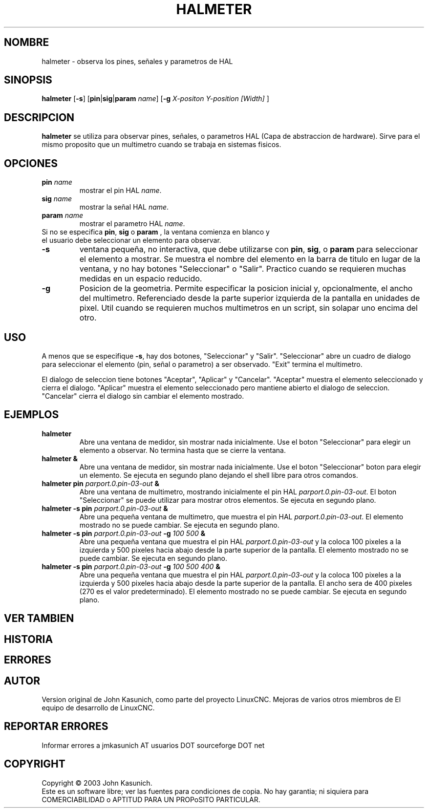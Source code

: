 .\" Copyright (c) 2006 John Kasunich
.\"                (jmkasunich AT users DOT sourceforge DOT net)
.\"
.\" This is free documentation; you can redistribute it and/or
.\" modify it under the terms of the GNU General Public License as
.\" published by the Free Software Foundation; either version 2 of
.\" the License, or (at your option) any later version.
.\"
.\" The GNU General Public License's references to "object code"
.\" and "executables" are to be interpreted as the output of any
.\" document formatting or typesetting system, including
.\" intermediate and printed output.
.\"
.\" This manual is distributed in the hope that it will be useful,
.\" but WITHOUT ANY WARRANTY; without even the implied warranty of
.\" MERCHANTABILITY or FITNESS FOR A PARTICULAR PURPOSE.  See the
.\" GNU General Public License for more details.
.\"
.\" You should have received a copy of the GNU General Public
.\" License along with this manual; if not, write to the Free
.\" Software Foundation, Inc., 51 Franklin Street, Fifth Floor, Boston, MA 02110-1301,
.\" USA.
.\"
.\"
.\"
.TH HALMETER "1" "2006-03-13" "Documentacion de LinuxCNC" "Manual HAL del usuario"
.SH NOMBRE
halmeter \- observa los pines, se\[~n]ales y parametros de HAL
.SH SINOPSIS
.B halmeter
[\fB\-s\fR] [\fBpin\fR|\fBsig\fR|\fBparam\fR \fIname\fR] [\fB\-g\fR \fIX-positon Y-position [Width] \fR]
.SH DESCRIPCION
\fBhalmeter\fR se utiliza para observar pines, se\[~n]ales, o parametros HAL (Capa de abstraccion de hardware).
Sirve para el mismo proposito que un multimetro cuando se trabaja en sistemas fisicos.
.SH OPCIONES
.TP
\fBpin\fR \fIname\fR
mostrar el pin HAL \fIname\fR.
.TP
\fBsig\fR \fIname \fR
mostrar la se\[~n]al HAL \fIname\fR.
.TP
\fBparam\fR \fIname\fR
mostrar el parametro HAL \fIname\fR.
.TP
Si no se especifica \fBpin\fR, \fBsig\fR o \fBparam \fR, la ventana comienza en blanco y el usuario debe seleccionar un elemento para observar.
.TP
\fB\-s\fR
ventana peque\[~n]a, no interactiva, que debe utilizarse con \fBpin\fR, \fBsig\fR,
o \fBparam\fR para seleccionar el elemento a mostrar. Se muestra el nombre del elemento
en la barra de titulo en lugar de la ventana, y no hay botones "Seleccionar" o "Salir".
Practico cuando se requieren muchas medidas en un espacio reducido.
.TP
\fB\-g\fR
Posicion de la geometria. Permite especificar la posicion inicial
y, opcionalmente, el ancho del multimetro. Referenciado desde la parte superior izquierda de la pantalla
en unidades de pixel.
Util cuando se requieren muchos multimetros en un script, sin solapar
uno encima del otro.
.SH USO
A menos que se especifique \fB\-s\fR, hay dos botones, "Seleccionar" y "Salir".
"Seleccionar" abre un cuadro de dialogo para seleccionar el elemento (pin, se\[~n]al o parametro)
a ser observado. "Exit" termina el multimetro.

El dialogo de seleccion tiene botones "Aceptar", "Aplicar" y "Cancelar". "Aceptar" muestra
el elemento seleccionado y cierra el dialogo. "Aplicar" muestra el elemento seleccionado
pero mantiene abierto el dialogo de seleccion. "Cancelar" cierra el dialogo
sin cambiar el elemento mostrado.

.SH EJEMPLOS

.TP
\fBhalmeter\fR
Abre una ventana de medidor, sin mostrar nada inicialmente. Use el boton "Seleccionar"
para elegir un elemento a observar. No termina hasta que se cierre la ventana.
.TP
\fBhalmeter &\fR
Abre una ventana de medidor, sin mostrar nada inicialmente. Use el boton "Seleccionar"
boton para elegir un elemento. Se ejecuta en segundo plano dejando el shell libre para otros comandos.
.TP
\fBhalmeter pin\fR \fIparport.0.pin\-03\-out\fR \fB&\fR
Abre una ventana de multimetro, mostrando inicialmente el pin HAL \fIparport.0.pin\-03\-out\fR.
El boton "Seleccionar" se puede utilizar para mostrar otros elementos. Se ejecuta en segundo plano.

.TP
\fBhalmeter \-s pin\fR \fIparport.0.pin\-03\-out\fR \fB&\fR
Abre una peque\[~n]a ventana de multimetro, que muestra el pin HAL \fIparport.0.pin\-03\-out\fR.
El elemento mostrado no se puede cambiar. Se ejecuta en segundo plano.

.TP
\fBhalmeter \-s pin\fR \fIparport.0.pin\-03\-out\fR \fB\-g\fR \fI100 500\fR \fB&\fR
Abre una peque\[~n]a ventana que muestra el pin HAL \fIparport.0.pin\-03\-out\fR y
la coloca 100 pixeles a la izquierda y 500 pixeles hacia abajo desde la parte superior de la pantalla.
El elemento mostrado no se puede cambiar. Se ejecuta en segundo plano.

.TP
\fBhalmeter \-s pin\fR \fIparport.0.pin\-03\-out\fR \fB\-g\fR \fI100 500 400\fR \fB&\fR
Abre una peque\[~n]a ventana que muestra el pin HAL \fIparport.0.pin\-03\-out\fR y
la coloca 100 pixeles a la izquierda y 500 pixeles hacia abajo desde la parte superior de la pantalla.
El ancho sera de 400 pixeles (270 es el valor predeterminado).
El elemento mostrado no se puede cambiar. Se ejecuta en segundo plano.

.SH "VER TAMBIEN"

.SH HISTORIA

.SH ERRORES

.SH AUTOR
Version original de John Kasunich, como parte del proyecto LinuxCNC.
Mejoras de varios otros miembros de
El equipo de desarrollo de LinuxCNC.
.SH REPORTAR ERRORES
Informar errores a jmkasunich AT usuarios DOT sourceforge DOT net
.SH COPYRIGHT
Copyright \(co 2003 John Kasunich.
.br
Este es un software libre; ver las fuentes para condiciones de copia. No hay
garantia; ni siquiera para COMERCIABILIDAD o APTITUD PARA UN PROPoSITO PARTICULAR.


